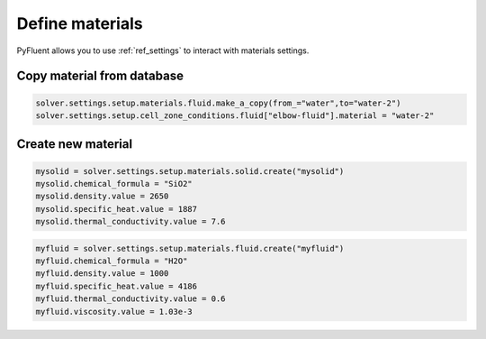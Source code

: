 Define materials
==================
PyFluent allows you to use :ref:`ref_settings` to interact with materials settings.

Copy material from database
~~~~~~~~~~~~~~~~~~~~~~~~~~~

.. code:: python

    solver.settings.setup.materials.fluid.make_a_copy(from_="water",to="water-2")
    solver.settings.setup.cell_zone_conditions.fluid["elbow-fluid"].material = "water-2"


Create new material
~~~~~~~~~~~~~~~~~~~

.. code:: python

    mysolid = solver.settings.setup.materials.solid.create("mysolid")
    mysolid.chemical_formula = "SiO2"
    mysolid.density.value = 2650
    mysolid.specific_heat.value = 1887
    mysolid.thermal_conductivity.value = 7.6


.. code:: python

    myfluid = solver.settings.setup.materials.fluid.create("myfluid")
    myfluid.chemical_formula = "H2O"
    myfluid.density.value = 1000
    myfluid.specific_heat.value = 4186
    myfluid.thermal_conductivity.value = 0.6
    myfluid.viscosity.value = 1.03e-3
